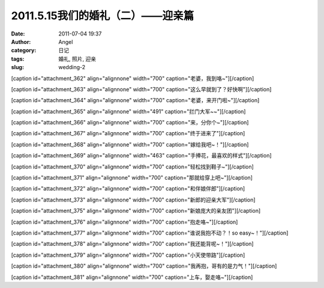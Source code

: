 2011.5.15我们的婚礼（二）——迎亲篇
######################
:date: 2011-07-04 19:37
:author: Angel
:category: 日记
:tags: 婚礼, 照片, 迎亲
:slug: wedding-2

[caption id="attachment\_362" align="alignnone" width="700"
caption="老婆，我到咯~"]\ |老婆，我到咯~|\ [/caption]

  

[caption id="attachment\_363" align="alignnone" width="700"
caption="这么早就到了？好快啊"]\ |这么早就到了？好快啊|\ [/caption]

 

[caption id="attachment\_364" align="alignnone" width="700"
caption="老婆，来开门啦~"]\ |老婆，来开门啦~|\ [/caption]

 

[caption id="attachment\_365" align="alignnone" width="491"
caption="拦门大军~~"]\ |拦门大军~~|\ [/caption]

 

[caption id="attachment\_366" align="alignnone" width="700"
caption="来，分你个~"]\ |来，分你个~|\ [/caption]

 

[caption id="attachment\_367" align="alignnone" width="700"
caption="终于进来了"]\ |终于进来了|\ [/caption]

 

[caption id="attachment\_368" align="alignnone" width="700"
caption="嫁给我吧~！"]\ |嫁给我吧~！|\ [/caption]

 

[caption id="attachment\_369" align="alignnone" width="463"
caption="手捧花，最喜欢的样式"]\ |手捧花，最喜欢的样式|\ [/caption]

 

[caption id="attachment\_370" align="alignnone" width="700"
caption="轻松找到鞋子~"]\ |轻松找到鞋子~|\ [/caption]

 

[caption id="attachment\_371" align="alignnone" width="700"
caption="那就给穿上吧~"]\ |那就给穿上吧~|\ [/caption]

 

[caption id="attachment\_372" align="alignnone" width="700"
caption="和伴娘伴郎"]\ |和伴娘伴郎|\ [/caption]

 

[caption id="attachment\_373" align="alignnone" width="700"
caption="新郎的迎亲大军"]\ |新郎的迎亲大军|\ [/caption]

 

[caption id="attachment\_375" align="alignnone" width="700"
caption="新娘庞大的亲友团"]\ |新娘庞大的亲友团|\ [/caption]

 

[caption id="attachment\_376" align="alignnone" width="700"
caption="抱走咯~"]\ |抱走咯~|\ [/caption]

 

[caption id="attachment\_377" align="alignnone" width="700"
caption="谁说我抱不动？！so easy~！"]\ |谁说我抱不动？！so
easy~！|\ [/caption]

 

[caption id="attachment\_378" align="alignnone" width="700"
caption="我还能背呢~！"]\ |我还能背呢~！|\ [/caption]

 

[caption id="attachment\_379" align="alignnone" width="700"
caption="小天使带路"]\ |小天使带路|\ [/caption]

 

[caption id="attachment\_380" align="alignnone" width="700"
caption="我再抱，哥有的是力气！"]\ |我再抱，哥有的是力气！|\ [/caption]

 

[caption id="attachment\_381" align="alignnone" width="700"
caption="上车，娶走咯~"]\ |上车，娶走咯~|\ [/caption]

.. |老婆，我到咯~| image:: http://www.gocalf.com/blog/wp-content/uploads/2011/07/wed2010-700x465.jpg
   :target: http://www.gocalf.com/blog/wp-content/uploads/2011/07/wed2010.jpg
.. |这么早就到了？好快啊| image:: http://www.gocalf.com/blog/wp-content/uploads/2011/07/wed2020-700x466.jpg
   :target: http://www.gocalf.com/blog/wp-content/uploads/2011/07/wed2020.jpg
.. |老婆，来开门啦~| image:: http://www.gocalf.com/blog/wp-content/uploads/2011/07/wed2030-700x463.jpg
   :target: http://www.gocalf.com/blog/wp-content/uploads/2011/07/wed2030.jpg
.. |拦门大军~~| image:: http://www.gocalf.com/blog/wp-content/uploads/2011/07/wed2040.jpg
   :target: http://www.gocalf.com/blog/wp-content/uploads/2011/07/wed2040.jpg
.. |来，分你个~| image:: http://www.gocalf.com/blog/wp-content/uploads/2011/07/wed2050-700x466.jpg
   :target: http://www.gocalf.com/blog/wp-content/uploads/2011/07/wed2050.jpg
.. |终于进来了| image:: http://www.gocalf.com/blog/wp-content/uploads/2011/07/wed2060-700x466.jpg
   :target: http://www.gocalf.com/blog/wp-content/uploads/2011/07/wed2060.jpg
.. |嫁给我吧~！| image:: http://www.gocalf.com/blog/wp-content/uploads/2011/07/wed2070-700x466.jpg
   :target: http://www.gocalf.com/blog/wp-content/uploads/2011/07/wed2070.jpg
.. |手捧花，最喜欢的样式| image:: http://www.gocalf.com/blog/wp-content/uploads/2011/07/wed2080-463x700.jpg
   :target: http://www.gocalf.com/blog/wp-content/uploads/2011/07/wed2080.jpg
.. |轻松找到鞋子~| image:: http://www.gocalf.com/blog/wp-content/uploads/2011/07/wed2090-700x466.jpg
   :target: http://www.gocalf.com/blog/wp-content/uploads/2011/07/wed2090.jpg
.. |那就给穿上吧~| image:: http://www.gocalf.com/blog/wp-content/uploads/2011/07/wed2100-700x466.jpg
   :target: http://www.gocalf.com/blog/wp-content/uploads/2011/07/wed2100.jpg
.. |和伴娘伴郎| image:: http://www.gocalf.com/blog/wp-content/uploads/2011/07/wed2110-700x466.jpg
   :target: http://www.gocalf.com/blog/wp-content/uploads/2011/07/wed2110.jpg
.. |新郎的迎亲大军| image:: http://www.gocalf.com/blog/wp-content/uploads/2011/07/wed2120-700x465.jpg
   :target: http://www.gocalf.com/blog/wp-content/uploads/2011/07/wed2120.jpg
.. |新娘庞大的亲友团| image:: http://www.gocalf.com/blog/wp-content/uploads/2011/07/wed2130-700x466.jpg
   :target: http://www.gocalf.com/blog/wp-content/uploads/2011/07/wed2130.jpg
.. |抱走咯~| image:: http://www.gocalf.com/blog/wp-content/uploads/2011/07/wed2140-700x466.jpg
   :target: http://www.gocalf.com/blog/wp-content/uploads/2011/07/wed2140.jpg
.. |谁说我抱不动？！so easy~！| image:: http://www.gocalf.com/blog/wp-content/uploads/2011/07/wed2150-700x464.jpg
   :target: http://www.gocalf.com/blog/wp-content/uploads/2011/07/wed2150.jpg
.. |我还能背呢~！| image:: http://www.gocalf.com/blog/wp-content/uploads/2011/07/wed2160-700x466.jpg
   :target: http://www.gocalf.com/blog/wp-content/uploads/2011/07/wed2160.jpg
.. |小天使带路| image:: http://www.gocalf.com/blog/wp-content/uploads/2011/07/wed2170-700x466.jpg
   :target: http://www.gocalf.com/blog/wp-content/uploads/2011/07/wed2170.jpg
.. |我再抱，哥有的是力气！| image:: http://www.gocalf.com/blog/wp-content/uploads/2011/07/wed2180-700x466.jpg
   :target: http://www.gocalf.com/blog/wp-content/uploads/2011/07/wed2180.jpg
.. |上车，娶走咯~| image:: http://www.gocalf.com/blog/wp-content/uploads/2011/07/wed2190-700x468.jpg
   :target: http://www.gocalf.com/blog/wp-content/uploads/2011/07/wed2190.jpg
